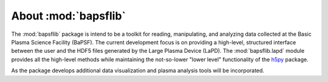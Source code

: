 About :mod:`bapsflib`
=====================

The :mod:`bapsflib` package is intend to be a toolkit for reading,
manipulating, and analyzing data collected at the Basic Plasma Science
Facility (BaPSF).  The current development focus is on providing a
high-level, structured interface between the user and the HDF5 files
generated by the Large Plasma Device (LaPD).  The :mod:`bapsflib.lapd`
module provides all the high-level methods while maintaining the
not-so-lower "lower level" functionality of the
`h5py <http://docs.h5py.org/en/latest/index.html>`_ package.

As the package develops additional data visualization and plasma
analysis tools will be incorporated.